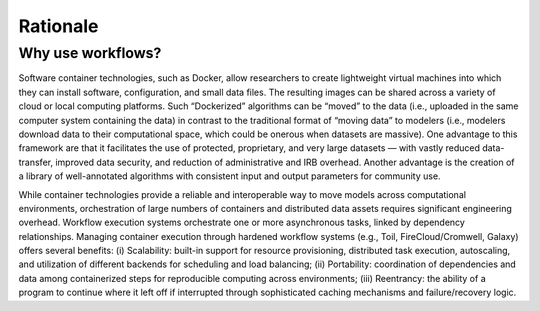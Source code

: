Rationale
=========

.. meta::
    :description lang=en: Our philosophy on promoting standardized workflows.

Why use workflows?
------------------

Software container technologies, such as Docker, allow researchers to create lightweight virtual machines into which they can install software, configuration, and small data files. The resulting images can be shared across a variety of cloud or local computing platforms. Such “Dockerized” algorithms can be “moved” to the data (i.e., uploaded in the same computer system containing the data) in contrast to the traditional format of “moving data” to modelers (i.e., modelers download data to their computational space, which could be onerous when datasets are massive). One advantage to this framework are that it facilitates the use of protected, proprietary, and very large datasets — with vastly reduced data-transfer, improved data security, and reduction of administrative and IRB overhead. Another advantage is the creation of a library of well-annotated algorithms with consistent input and output parameters for community use.

While container technologies provide a reliable and interoperable way to move models across computational environments, orchestration of large numbers of containers and distributed data assets requires significant engineering overhead. Workflow execution systems orchestrate one or more asynchronous tasks, linked by dependency relationships. Managing container execution through hardened workflow systems (e.g., Toil, FireCloud/Cromwell, Galaxy) offers several benefits: (i) Scalability: built-in support for resource provisioning, distributed task execution, autoscaling, and utilization of different backends for scheduling and load balancing; (ii) Portability: coordination of dependencies and data among containerized steps for reproducible computing across environments; (iii) Reentrancy: the ability of a program to continue where it left off if interrupted through sophisticated caching mechanisms and failure/recovery logic.